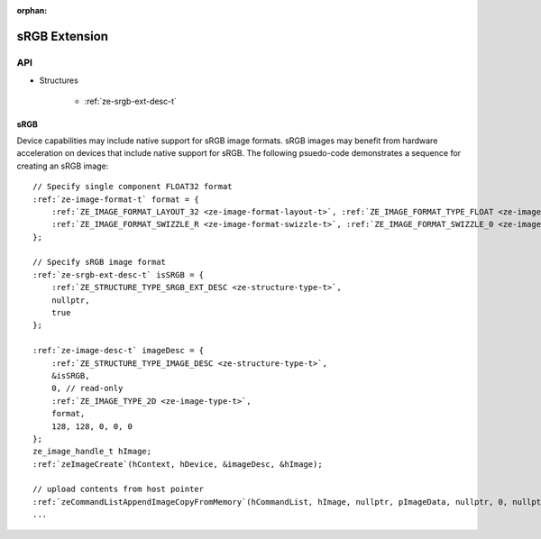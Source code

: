 
:orphan:

.. _ZE_extension_srgb:

======================================
 sRGB Extension
======================================

API
----

* Structures

    * :ref:`ze-srgb-ext-desc-t`

sRGB
~~~~

Device capabilities may include native support for sRGB image formats. sRGB images may benefit from hardware acceleration on devices that include native support for sRGB. The following psuedo-code demonstrates a sequence for creating an sRGB image:

.. parsed-literal::

       // Specify single component FLOAT32 format
       :ref:`ze-image-format-t` format = {
           :ref:`ZE_IMAGE_FORMAT_LAYOUT_32 <ze-image-format-layout-t>`\, :ref:`ZE_IMAGE_FORMAT_TYPE_FLOAT <ze-image-format-type-t>`\,
           :ref:`ZE_IMAGE_FORMAT_SWIZZLE_R <ze-image-format-swizzle-t>`\, :ref:`ZE_IMAGE_FORMAT_SWIZZLE_0 <ze-image-format-swizzle-t>`\, :ref:`ZE_IMAGE_FORMAT_SWIZZLE_0 <ze-image-format-swizzle-t>`\, :ref:`ZE_IMAGE_FORMAT_SWIZZLE_1 <ze-image-format-swizzle-t>`
       };

       // Specify sRGB image format
       :ref:`ze-srgb-ext-desc-t` isSRGB = {
           :ref:`ZE_STRUCTURE_TYPE_SRGB_EXT_DESC <ze-structure-type-t>`\,
           nullptr,
           true
       };

       :ref:`ze-image-desc-t` imageDesc = {
           :ref:`ZE_STRUCTURE_TYPE_IMAGE_DESC <ze-structure-type-t>`\,
           &isSRGB,
           0, // read-only
           :ref:`ZE_IMAGE_TYPE_2D <ze-image-type-t>`\,
           format,
           128, 128, 0, 0, 0
       };
       ze_image_handle_t hImage;
       :ref:`zeImageCreate`\(hContext, hDevice, &imageDesc, &hImage);

       // upload contents from host pointer
       :ref:`zeCommandListAppendImageCopyFromMemory`\(hCommandList, hImage, nullptr, pImageData, nullptr, 0, nullptr);
       ...
